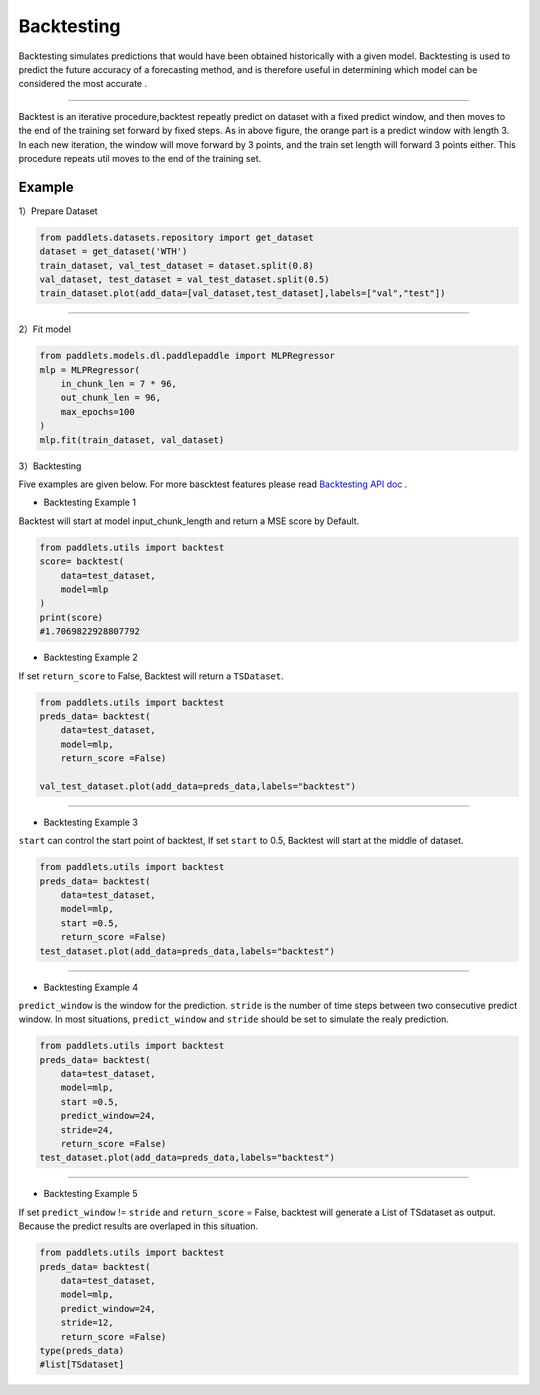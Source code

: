 ===================
Backtesting
===================

Backtesting simulates predictions that would have been obtained historically with a given model.
Backtesting is used to predict the future accuracy of a forecasting method, and is therefore 
useful in determining which model can be considered the most accurate .

--------------

|fig_1| 

Backtest is an iterative procedure,backtest repeatly predict on dataset with a fixed predict window, and then moves to the end of the
training set forward by fixed steps.  As in above figure, the orange part is a predict window with length 3. In each new iteration, the window
will move forward by 3 points, and the train set length will forward 3 points either. This procedure repeats util moves to the end of the training set.

Example
-------------------

1）Prepare Dataset

.. code:: python

    from paddlets.datasets.repository import get_dataset
    dataset = get_dataset('WTH')
    train_dataset, val_test_dataset = dataset.split(0.8)
    val_dataset, test_dataset = val_test_dataset.split(0.5)
    train_dataset.plot(add_data=[val_dataset,test_dataset],labels=["val","test"])

--------------

|fig_2| 

2）Fit model

.. code:: python

    from paddlets.models.dl.paddlepaddle import MLPRegressor
    mlp = MLPRegressor(
        in_chunk_len = 7 * 96,
        out_chunk_len = 96,
        max_epochs=100
    )
    mlp.fit(train_dataset, val_dataset)

3）Backtesting

Five examples are given below.
For more bascktest features please read `Backtesting API doc <../../api/paddlets.utils.backtest.html>`_ .

• Backtesting Example 1

Backtest will start at model input_chunk_length and return a MSE score by Default.


.. code:: python
    
    from paddlets.utils import backtest
    score= backtest(
        data=test_dataset,
        model=mlp
    )
    print(score)
    #1.7069822928807792


•  Backtesting Example 2

If set ``return_score`` to False, Backtest will return a ``TSDataset``.

.. code:: python
    
    from paddlets.utils import backtest
    preds_data= backtest(
        data=test_dataset,
        model=mlp,
        return_score =False)

    val_test_dataset.plot(add_data=preds_data,labels="backtest")

--------------

|fig_3| 

•  Backtesting Example 3

``start`` can control the start point of backtest, If set ``start`` to 0.5, Backtest will start at the middle of dataset.

.. code:: python
    
    from paddlets.utils import backtest
    preds_data= backtest(
        data=test_dataset,
        model=mlp,
        start =0.5,
        return_score =False)
    test_dataset.plot(add_data=preds_data,labels="backtest")

--------------

|fig_4| 

•  Backtesting Example 4

``predict_window`` is the window for the prediction.
``stride`` is the number of time steps between two consecutive predict window.
In most situations, ``predict_window`` and ``stride``  should be set to simulate the realy prediction. 

.. code:: python
    
    from paddlets.utils import backtest
    preds_data= backtest(
        data=test_dataset,
        model=mlp,
        start =0.5,
        predict_window=24,
        stride=24,
        return_score =False)
    test_dataset.plot(add_data=preds_data,labels="backtest")

--------------

|fig_5| 

•  Backtesting Example 5

If set ``predict_window`` != ``stride`` and ``return_score`` = False, backtest will generate a List of TSdataset as output.
Because the predict results are overlaped in this situation.

.. code:: python
    
    from paddlets.utils import backtest
    preds_data= backtest(
        data=test_dataset,
        model=mlp,
        predict_window=24,
        stride=12,
        return_score =False)
    type(preds_data)
    #list[TSdataset]
    



.. |fig_1| image:: ../../../static/images/modules_backtest_overview_figure1.png
.. |fig_2| image:: ../../../static/images/modules_backtest_overview_figure2.png
.. |fig_3| image:: ../../../static/images/modules_backtest_overview_figure3.png
.. |fig_4| image:: ../../../static/images/modules_backtest_overview_figure4.png
.. |fig_5| image:: ../../../static/images/modules_backtest_overview_figure5.png
